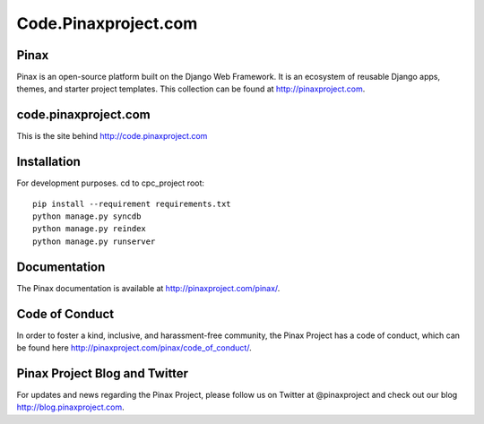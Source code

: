 ============================
Code.Pinaxproject.com
============================
.. image:: http://slack.pinaxproject.com/badge.svg
   :target: http://slack.pinaxproject.com/
   
Pinax
-------

Pinax is an open-source platform built on the Django Web Framework. It is an ecosystem of reusable Django apps, themes, and starter project templates. 
This collection can be found at http://pinaxproject.com.


code.pinaxproject.com
-----------------------

This is the site behind http://code.pinaxproject.com


Installation
-------------

For development purposes. cd to cpc_project root::

    pip install --requirement requirements.txt
    python manage.py syncdb
    python manage.py reindex
    python manage.py runserver  


Documentation
---------------

The Pinax documentation is available at http://pinaxproject.com/pinax/.


Code of Conduct
----------------

In order to foster a kind, inclusive, and harassment-free community, the Pinax Project has a code of conduct, which can be found here  http://pinaxproject.com/pinax/code_of_conduct/.


Pinax Project Blog and Twitter
-------------------------------

For updates and news regarding the Pinax Project, please follow us on Twitter at @pinaxproject and check out our blog http://blog.pinaxproject.com.

  
